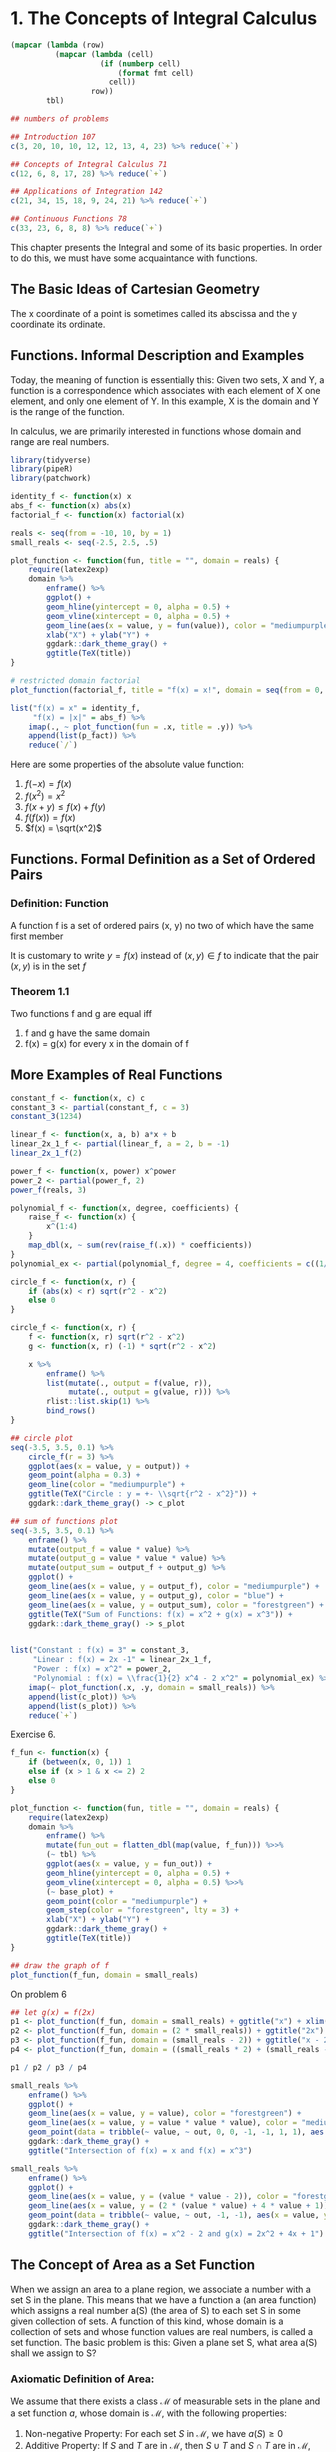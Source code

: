 * 1. The Concepts of Integral Calculus
:PROPERTIES:
:header-args: :session R-session :results output value table :colnames yes
:END:

#+NAME: round-tbl
#+BEGIN_SRC emacs-lisp :var tbl="" fmt="%.1f"
(mapcar (lambda (row)
          (mapcar (lambda (cell)
                    (if (numberp cell)
                        (format fmt cell)
                      cell))
                  row))
        tbl)
#+end_src

#+BEGIN_SRC R :file plot.svg :results graphics file
## numbers of problems

## Introduction 107
c(3, 20, 10, 10, 12, 12, 13, 4, 23) %>% reduce(`+`)

## Concepts of Integral Calculus 71
c(12, 6, 8, 17, 28) %>% reduce(`+`)

## Applications of Integration 142
c(21, 34, 15, 18, 9, 24, 21) %>% reduce(`+`)

## Continuous Functions 78
c(33, 23, 6, 8, 8) %>% reduce(`+`)
#+END_SRC

This chapter presents the Integral and some of its basic properties. In order to do this, we must have some acquaintance with functions. 

** The Basic Ideas of Cartesian Geometry 

The x coordinate of a point is sometimes called its abscissa and the y coordinate its ordinate. 

** Functions. Informal Description and Examples 

Today, the meaning of function is essentially this: Given two sets, X and Y, a function is a correspondence which associates with each element of X one element, and only one element of Y. In this example, X is the domain and Y is the range of the function. 

In calculus, we are primarily interested in functions whose domain and range are real numbers.

#+BEGIN_SRC R :file plot.svg :results graphics file
library(tidyverse)
library(pipeR)
library(patchwork)

identity_f <- function(x) x
abs_f <- function(x) abs(x)
factorial_f <- function(x) factorial(x)

reals <- seq(from = -10, 10, by = 1)
small_reals <- seq(-2.5, 2.5, .5)

plot_function <- function(fun, title = "", domain = reals) {
    require(latex2exp)
    domain %>%
        enframe() %>%
        ggplot() +
        geom_hline(yintercept = 0, alpha = 0.5) +
        geom_vline(xintercept = 0, alpha = 0.5) +
        geom_line(aes(x = value, y = fun(value)), color = "mediumpurple", lty = 1) +
        xlab("X") + ylab("Y") +
        ggdark::dark_theme_gray() +
        ggtitle(TeX(title))
}

# restricted domain factorial
plot_function(factorial_f, title = "f(x) = x!", domain = seq(from = 0, 10, by = 1)) -> p_fact

list("f(x) = x" = identity_f,
     "f(x) = |x|" = abs_f) %>%
    imap(., ~ plot_function(fun = .x, title = .y)) %>%
    append(list(p_fact)) %>% 
    reduce(`/`) 
#+END_SRC

#+RESULTS:
[[file:plot.svg]]

Here are some properties of the absolute value function: 

1. $f(-x) = f(x)$
2. $f(x^2) = x^2$
3. $f(x + y) \leq f(x) + f(y)$
4. $f(f(x)) = f(x)$
5. $f(x) = \sqrt(x^2)$

** Functions. Formal Definition as a Set of Ordered Pairs 

*** Definition: Function

A function f is a set of ordered pairs (x, y) no two of which have the same first member 

It is customary to write $y = f(x)$ instead of $(x, y) \in f$ to indicate that the pair $(x, y)$ is in the set $f$

*** Theorem 1.1

Two functions f and g are equal iff
1. f and g have the same domain
2. f(x) = g(x) for every x in the domain of f 

** More Examples of Real Functions

#+BEGIN_SRC R :file plot.svg :results graphics file
constant_f <- function(x, c) c
constant_3 <- partial(constant_f, c = 3)
constant_3(1234)

linear_f <- function(x, a, b) a*x + b
linear_2x_1_f <- partial(linear_f, a = 2, b = -1)
linear_2x_1_f(2)

power_f <- function(x, power) x^power
power_2 <- partial(power_f, 2)
power_f(reals, 3)

polynomial_f <- function(x, degree, coefficients) {
    raise_f <- function(x) {
        x^(1:4)
    }
    map_dbl(x, ~ sum(rev(raise_f(.x)) * coefficients))
}
polynomial_ex <- partial(polynomial_f, degree = 4, coefficients = c((1/2), 0, -2, 0))

circle_f <- function(x, r) {
    if (abs(x) < r) sqrt(r^2 - x^2)
    else 0
}

circle_f <- function(x, r) {
    f <- function(x, r) sqrt(r^2 - x^2)
    g <- function(x, r) (-1) * sqrt(r^2 - x^2)
    
    x %>%
        enframe() %>%
        list(mutate(., output = f(value, r)),
             mutate(., output = g(value, r))) %>%
        rlist::list.skip(1) %>%
        bind_rows()
}

## circle plot
seq(-3.5, 3.5, 0.1) %>%
    circle_f(r = 3) %>%
    ggplot(aes(x = value, y = output)) +
    geom_point(alpha = 0.3) +
    geom_line(color = "mediumpurple") +
    ggtitle(TeX("Circle : y = +- \\sqrt{r^2 - x^2}")) +
    ggdark::dark_theme_gray() -> c_plot

## sum of functions plot
seq(-3.5, 3.5, 0.1) %>%
    enframe() %>%
    mutate(output_f = value * value) %>% 
    mutate(output_g = value * value * value) %>%
    mutate(output_sum = output_f + output_g) %>% 
    ggplot() +
    geom_line(aes(x = value, y = output_f), color = "mediumpurple") +
    geom_line(aes(x = value, y = output_g), color = "blue") +
    geom_line(aes(x = value, y = output_sum), color = "forestgreen") +
    ggtitle(TeX("Sum of Functions: f(x) = x^2 + g(x) = x^3")) +
    ggdark::dark_theme_gray() -> s_plot


list("Constant : f(x) = 3" = constant_3,
     "Linear : f(x) = 2x -1" = linear_2x_1_f,
     "Power : f(x) = x^2" = power_2,
     "Polynomial : f(x) = \\frac{1}{2} x^4 - 2 x^2" = polynomial_ex) %>%
    imap(~ plot_function(.x, .y, domain = small_reals)) %>%
    append(list(c_plot)) %>%
    append(list(s_plot)) %>% 
    reduce(`+`)
#+END_SRC

#+RESULTS:
[[file:plot.svg]]

Exercise 6. 

#+BEGIN_SRC R :file plot.svg :results graphics file
f_fun <- function(x) {
    if (between(x, 0, 1)) 1
    else if (x > 1 & x <= 2) 2
    else 0
}

plot_function <- function(fun, title = "", domain = reals) {
    require(latex2exp)
    domain %>%
        enframe() %>%
        mutate(fun_out = flatten_dbl(map(value, f_fun))) %>>%
        (~ tbl) %>% 
        ggplot(aes(x = value, y = fun_out)) +
        geom_hline(yintercept = 0, alpha = 0.5) +
        geom_vline(xintercept = 0, alpha = 0.5) %>>%
        (~ base_plot) +
        geom_point(color = "mediumpurple") +
        geom_step(color = "forestgreen", lty = 3) +
        xlab("X") + ylab("Y") +
        ggdark::dark_theme_gray() +
        ggtitle(TeX(title))
}

## draw the graph of f
plot_function(f_fun, domain = small_reals)
#+END_SRC

#+RESULTS:
[[file:plot.svg]]

On problem 6

#+BEGIN_SRC R :file plot.svg :results graphics file
## let g(x) = f(2x)
p1 <- plot_function(f_fun, domain = small_reals) + ggtitle("x") + xlim(0, 2)
p2 <- plot_function(f_fun, domain = (2 * small_reals)) + ggtitle("2x") + xlim(0, 2)
p3 <- plot_function(f_fun, domain = (small_reals - 2)) + ggtitle("x - 2") + xlim(0, 5)
p4 <- plot_function(f_fun, domain = ((small_reals * 2) + (small_reals - 2))) + ggtitle("f(2x) + f(x - 2)") + xlim(0, 5)

p1 / p2 / p3 / p4
#+END_SRC

#+RESULTS:
[[file:plot.svg]]

#+BEGIN_SRC R :file plot.svg :results graphics file
small_reals %>%
    enframe() %>% 
    ggplot() +
    geom_line(aes(x = value, y = value), color = "forestgreen") +
    geom_line(aes(x = value, y = value * value * value), color = "mediumpurple") +
    geom_point(data = tribble(~ value, ~ out, 0, 0, -1, -1, 1, 1), aes(x = value, y = out), color = "white", shape = 1, size = 5) +
    ggdark::dark_theme_gray() +
    ggtitle("Intersection of f(x) = x and f(x) = x^3")
#+END_SRC

#+RESULTS:
[[file:plot.svg]]

#+BEGIN_SRC R :file plot.svg :results graphics file
small_reals %>%
    enframe() %>% 
    ggplot() +
    geom_line(aes(x = value, y = (value * value - 2)), color = "forestgreen") +
    geom_line(aes(x = value, y = (2 * (value * value) + 4 * value + 1)), color = "mediumpurple") +
    geom_point(data = tribble(~ value, ~ out, -1, -1), aes(x = value, y = out), color = "white", shape = 1, size = 5) +
    ggdark::dark_theme_gray() +
    ggtitle("Intersection of f(x) = x^2 - 2 and g(x) = 2x^2 + 4x + 1")
#+END_SRC

#+RESULTS:
[[file:plot.svg]]

** The Concept of Area as a Set Function

When we assign an area to a plane region, we associate a number with a set S in the plane. This means that we have a function a (an area function) which assigns a real number a(S) (the area of S) to each set S in some given collection of sets. A function of this kind, whose domain is a collection of sets and whose function values are real numbers, is called a set function. The basic problem is this: Given a plane set S, what area a(S) shall we assign to S? 

*** Axiomatic Definition of Area: 

We assume that there exists a class $\mathcal{M}$ of measurable sets in the plane and a set function $a$, whose domain is $\mathcal{M}$, with the following properties: 

1. Non-negative Property: For each set $S$ in $\mathcal{M}$, we have $a(S) \geq 0$
2. Additive Property: If $S$ and $T$ are in $\mathcal{M}$, then $S \cup T$ and $S \cap T$ are in $\mathcal{M}$, and we have $a(S \cup T) = a(S) + a(T) - a(S \cap T)$
3. Difference Property: If $S$ and $T$ are in $\mathcal{M}$, with $S \subseteq T$, then $T - S$ is in $\mathcal{M}$, and we have $a(T - S) = a(T) - a(S)$
   3.b: Monotone Property: Since $a(T - S) \geq 0$, $a(S) \leq a(T)$ for $S, T \in \mathcal{M}$ with $S \subseteq T$. 
4. Invariance Under Congruence: If a set $S$ is in $\mathcal{M}$ and it $T$ is congruent to $S$, then $T$ is also in $\mathcal{M}$ and we have $a(S) = a(T)$
5. Choice of Scale: Every rectangle $R$ is in $\mathcal{M}$. If the edges of $R$ have lengths $h$ and $k$, then $a(R) = hk$.
6. Exhaustion Property: Let $Q$ be a set that can be enclosed between two step regions $S$ and $T$, so that $S \subseteq Q \subseteq T$. If there is one and only one number $c$ which satisfies the inequalities $a(S) \leq c \leq a(T)$ for all step regions $S$ and $T$, then $Q$ is measurable and $a(Q) = c$. 

** Intervals and Ordinate Sets

Let $f$ be a nonnegative function whose domain is a closed interval $[a, b]$. The portion of the plane between the graph of $f$ and the x-axis is called the ordinate set of $f$. Ordinate sets are the geometric object whose areas we want to compute by means of the integral calculus. 

** Partitions and Step Functions 

*** Definition: Step Function

A function $s$, whose domain is a closed interval $[a, b]$, is called a step function if there is a partition $P = \{x_0, x_1, ..., x_n\}$ of $[a, b]$ such that $s$ is constant on each open subinterval of $P$. That is to say, for each $k = 1, 2, ..., n$ there is a real number $s_k$ such that $s(x) = s_k$ if $x_{k - 1} < x < x_k$

Note: At each of the endpoints $x_{k-1}$ and $x_k$ the function must have some well-defined value, but this need not be the same as $s_k$. 

For a given partition $P$ of $[a, b]$, we can always form a new partition $P'$ by adjoining more subdivision points to those already in $P$. Such a partition $P'$ is called a refinement of $P$ and is said to be finer than $P$. If a function is constant on the open subintervals of $P$, then it is also constant on the open subintervals of every refinement $P'$. 

** Sum and Product of Step Functions

New step functions may be formed from given step functions by adding corresponding function values. To show that $u$ is actually a step function, we must exhibit a partition $P$ such that $u$ is constant along the open subintervals of $P$. For the new partition $P$, we take all the points of $P_1$ along with $P_2$. This partition, $P_1 \cup P_2$ is called the common refinement of $P_1$ and $P_2$. 


#+BEGIN_SRC R :file plot.svg :results graphics file
library(tidyverse)
library(patchwork)

f <- function(x) {
    floor(x)
}

plot_sf <- function(domain, fun) {
    domain %>%
        enframe() %>%
        mutate(y_val = fun(value)) %>% 
        ggplot(aes(x = value, y = y_val)) +
        geom_step(direction = "h") +
        scale_x_continuous(breaks = 0:10)
}

plot_sf(seq(0, 10, 0.1), function(x) f(sqrt(x))) +
    ggtitle(latex2exp::TeX("$\\floor{\\sqrt{x}}$")) +
    ylim(0, 10) -> p1

plot_sf(seq(0, 10, 0.1), function(x) sqrt(f(x))) +
    ggtitle(latex2exp::TeX("$\\sqrt{f(x)}$")) +
    ylim(0, 10) -> p2

plot_sf(seq(0, 3, 0.1), function(x) f(x*x)) +
    ggtitle(latex2exp::TeX("$\\f{x^2}$")) +
    ylim(0, 10) -> p3

plot_sf(seq(0, 3, 0.1), function(x) f(x) * f(x)) +
    ggtitle(latex2exp::TeX("$\\floor{x}^2$")) +
    ylim(0, 10) -> p4

p1 + p2 + p3 + p4
#+END_SRC

#+RESULTS:
[[file:plot.svg]]

** The Definition of the Integral for Step Functions

*** Definition: Integral of a Step Function 

Let $s$ be a step function defined on $[a, b]$ and let $P = \{x_0, x_1, ..., x_n\}$ be a partition of $[a, b]$ such that $s$ is constant on the open subintervals of $P$. Denote $s_k$ by the constant value that $s$ takes in the $k$th open subinterval, so that $s(x) = s_k$ if $x_{k-1} < x < x_k$, $k = 1, 2, ..., n$. 

The integral of $s$, from $a$ to $b$, denoted by the symbol $\int_a^b s(x) dx$, is defined by the following formula: 

$\int_a^b s(x) dx = \sum_{k = 1}^n s_k \cdot (x_k - x_{k-1})$

** Properties of the Integral of a Step Function 

*** Theorem 1.2 : Additive Property 

$\int_a^b [s(x) + t(x)]dx = \int_a^b s(x)dx + \int_a^b t(x) dx$ 

*** Theorem 1.3 : Homogenous Property 

For every real number $c$, we have $\int_a^b c \cdot s(x) dx = c \int_a^b t(x) dx$ 

*** Theorem 1.4 : Linearity Property 

For every real $c_1$ and $c_2$, we have 

$\int_a^b [c_1 s(x) + c_2 t(x)] dx = c_1 \int_a^b s(x) dx + c_2 \int_a^b t(x) dx$ 

*** Theorem 1.5 : Comparison Theorem 

If $s(x) < t(x)$ for every $x$ in $[a, b]$, then $\int_a^b s(x) dx < \int_a^b t(x) dx$ 

*** Theorem 1.6 : Additivity with Respect to the Interval of Integration 

$\int_a^c s(x) dx + \int_c^b s(x) dx = \int_a^b s(x) dx$ if $a < c < b$ 

*** Theorem 1.7 : Invariance Under Translation 

$\int_a^b s(x) dx = \int_{a + c}^{b + c} s(x - c) dx$ for every $c \in \mathcal{R}$

*** Theorem 1.8 : Expansion or Contraction of the Interval of Integration

$\int_{ka}^{kb} s(\frac{x}{k}) dx = k \int_a^b s(x) dx$ for every $k > 0$

*** Definition | Lower Limit > Upper Limit 

If $a < b$, then $\int_b^a s(x) dx = - \int_a^b s(x) dx$ 

and $\int_a^a s(x) dx = 0$

*** Additivity with Respect to the Interval of Integration Rewrite 

$\int_a^c s(x) dx + \int_c^b s(x) dx + \int_b^a s(x) dx = 0$

*** Reflection Property of the Integral 

When considering theorem 1.8 and allowing k to be negative, we can get the reflection property of the integral when $k = -1$

$\int_a^b s(x) dx = \int_{-b}^{-a} s(-x) dx$

** The Integral of More General Functions
 
*** Definition: The Integral of a Bounded Function 

Let $f$ be a function defined and bounded on $[a, b]$. Let $s$ and $t$ denote arbitrary step functions defined on $[a, b]$ such that $s(x) \leq f(x) \leq t(x)$ for every $x \in [a, b]$. If there is one and only 1 number $I$ such that $\int_a^b s(x) dx \leq I \leq \int_a^b t(x) dx$ for every pair of step functions satisfying the comparison theorem, then this number $I$ is called the integral of $f$ from $a$ to $b$ and is denoted by the symbol $\int_a^b f(x) dx$ or by $\int_a^b f$. When such an $I$ exists, the function $f$ is said to be integrable on $[a, b]$

** Upper and Lower Integrals 

*** Theorem 1.9

Every function $f$ which is bounded on $[a, b]$ has a lower integral $I(f)$ and an upper integral $I'(f)$ satisfying the inequalities: 

$\int_a^b s(x) dx \leq I(f) \leq I'(f) \leq \int_a^b t(x) dx$ 

for all step functions $s$ and $t$ with $s \leq f \leq t$. The function $f$ is integrable on $[a, b]$ iff its upper and lower bounds are equal, in which case we have 

$\int_a^b f(x) dx = I(f) = I'(f)$

** The Area of an Ordinate Set Expressed as an Integral 

Recall that the ordinate set of a non-negative function $f$ over the interval $[a, b]$ is the set of all points $(x, y)$ satisfying the inequalities $0 \leq y \leq f(x)$ and $a \leq x \leq b$. 

*** Theorem 1.10 

Let $f$ be a non-negative function, integrable on the interval $[a, b]$, and let $Q$ denote the ordinate set of $f$ over $[a, b]$. Then $Q$ is measurable and its area is equal to the integral $\int_a^b f(x) dx$. 

*** Theorem 1.11

Let $f$ be a non-negative function, integrable on an interval $[a, b]$. Then the graph of $f$, that is, the set $\{(x,  y) | a \leq x \leq b, y = f(x)\}$, is measurable and has an area equal to 0. 

** Informal Remarks on the Theory and Technique of Integration 

Two fundamental questions arise at this stage: 

1. Which functions are integrable?
2. Given that a function $f$ is integrable, how do we compute the integral of $f$?

The first question falls under the heading "Theory of Integration", and the second under "Technique of Integration". 

** Monotonic and Piecewise Monotonic Functions. Definitions and Examples 

A function $f$ is said to be increasing on a set $S$ if $f(x) \leq f(y)$ for every pair of points $x$ and $y$ in $S$ with $x < y$. Similarly, $f$ is decreasing on $S$ if $f(x) \geq f(y)$ for all $x < y$ in $S$. A function is called monotonic on $S$ if it is increasing on $S$ or if it is decreasing on $S$.  

A function $f$ is said to be piecewise monotonic on an interval if its graph consists of a finite number of monotonic pieces. That is to say, $f$ is piecewise monotonic on $[a, b]$ if there is a partition $P$ of $[a, b]$ such that $f$ is monotonic on each of the open subintervals of $P$. 

** Integrability of Bounded Monotonic Functions 

The importance of monotonic functions in integration theory is due to the following theorem: 

*** Theorem 1.12 

If $f$ is monotonic on a closed interval $[a, b]$, then $f$ is integrable on $[a, b]$

** Calculation of the Integral of a Bounded Monotonic Function 

*** Theorem 1.13 

Assume $f$ is increasing on a closed interval $[a, b]$. Let $x_k = a + \frac{k(b - a)}{n}$ for $k = 0, 1, 2, ..., n$. If $I$ is any number which satisfies the inequalities $\frac{b - a}{n} \sum_{k = 0}^{n - 1} f(x_k) \leq I \leq \frac{b - a}{n} \sum_{k = 1}^n f(x_k)$ for every integer $n \geq 1$, then $I = \int_a^b f(x) dx$. 

*** Theorem 1.14

Assume $f$ is decreasing on $[a, b]$. Let $x_k = a + k \frac{b - a}{n}$ for $k = 0, 1, ..., n$. If $I$ is any number which satisfies the inequalities 
$\frac{b - a}{n} \sum_{k = 0}^{n} f(x_k) \leq I \leq \frac{b - a}{n} \sum_{k = 1}^{n - 1} f(x_k)$ for every integer $n \geq 1$, then $I = \int_a^b f(x) dx$. 

** Calculation of the Integral $\int_0^b x^p dx$ when $p$ is a positive integer

To illustrate the use of theorem 1.13 we shall calculate the integral $\int_0^b x^p dx$ where $b > 0$ and $p$ is any positive integer. The integral exists because the integrand is bounded and increasing on $[0, b]$. 

*** Theorem 1.15 

If $p$ is a positive integer and $b > 0$, we have $\int_0^b x^p dx = \frac{b^{p + 1}}{p + 1}$. 

** The Basic Properties of the Integral 

*** Theorem 1.16 : Linearity with respect to the Integrand 

If both $f$ and $g$ are integrable on $[a, b]$, so is $c_1 f + c_2 g$ for every pair of constants $c_1$, $c_2$. Furthermore we have 

$\int_a^b [c_1 f(x) + c_2 g(x)] dx = c_1 \int_a^b f(x) dx + c_2 \int_a^b g(x) dx$

 
By induction we can generalize the linearity property as follows: 

If $f_1, ..., f_n$ are integrable on $[a, b]$, then so is $c_1 f_1 + .... + c_n f_n$ for all real $c_1, ..., c_n$, and 

$\int_a^b \sum_{k = 1}^n c_k f_k(x) dx = \sum_{k = 1}^n c_k \int_a^b f_k(x) dx$

*** Theorem 1.17 : Additivity with respect to the Interval of Integration 

If two of the following three integrals exists, the third also exists, and we have 

$\int_a^b f(x) dx + \int_b^c f(x)dx = \int_a^c f(x) dx$

*** Theorem 1.18 : Invariance Under Translation

If $f$ is integrable on $[a, b]$, then for every real $c$ we have $\int_a^b f(x) dx = \int_{a + c}^{b + c} f(x - c) dx$

*** Theorem 1.19 : Expansion or Contaction of the Interval of Integration 

If $f$ is integrable on $[a, b]$, then for every real $k \neq 0$, we have 

$\int_a^b f(x) dx = \frac{1}{k} \int_{ka}^{kb} f(\frac{x}{k}) dx$ 

*** Theorem 1.20 : Comparison Theorem 

If both $f$ and $g$ are integrable on $[a, b]$, and if $g(x) \leq f(x)$ for every $x \in [a, b]$, then we have 

$\int_a^b g(x) dx \leq \int_a^b f(x) dx$

** Integration of Polynomials 

Generally, to compute the integral of any polynomial we integrate term by term: 

$\int_a^b \sum_{k = 0}^n c_k x^k dx = \sum_{k = 0}^n c_k \int_a^b x^k dx = \sum_{k = 0}^n c_k \frac{b^{k + 1} - a^{k + 1}}{k + 1}$ 

